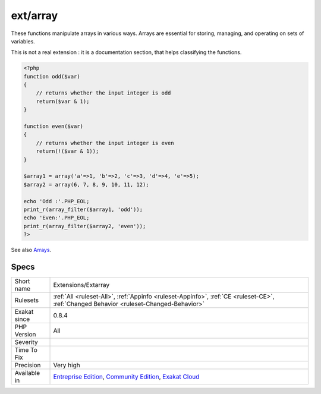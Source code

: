 .. _extensions-extarray:

.. _ext-array:

ext/array
+++++++++

.. meta::
	:description:
		ext/array: Core functions processing arrays.
	:twitter:card: summary_large_image
	:twitter:site: @exakat
	:twitter:title: ext/array
	:twitter:description: ext/array: Core functions processing arrays
	:twitter:creator: @exakat
	:twitter:image:src: https://www.exakat.io/wp-content/uploads/2020/06/logo-exakat.png
	:og:image: https://www.exakat.io/wp-content/uploads/2020/06/logo-exakat.png
	:og:title: ext/array
	:og:type: article
	:og:description: Core functions processing arrays
	:og:url: https://exakat.readthedocs.io/en/latest/Reference/Rules/ext/array.html
	:og:locale: en
.. raw:: html	<script type="application/ld+json">{"@context":"https:\/\/schema.org","@graph":[{"@type":"WebPage","@id":"https:\/\/php-tips.readthedocs.io\/en\/latest\/Reference\/Rules\/Extensions\/Extarray.html","url":"https:\/\/php-tips.readthedocs.io\/en\/latest\/Reference\/Rules\/Extensions\/Extarray.html","name":"ext\/array","isPartOf":{"@id":"https:\/\/www.exakat.io\/"},"datePublished":"Fri, 10 Jan 2025 09:46:17 +0000","dateModified":"Fri, 10 Jan 2025 09:46:17 +0000","description":"Core functions processing arrays","inLanguage":"en-US","potentialAction":[{"@type":"ReadAction","target":["https:\/\/exakat.readthedocs.io\/en\/latest\/ext\/array.html"]}]},{"@type":"WebSite","@id":"https:\/\/www.exakat.io\/","url":"https:\/\/www.exakat.io\/","name":"Exakat","description":"Smart PHP static analysis","inLanguage":"en-US"}]}</script>Core functions processing arrays.

These functions manipulate arrays in various ways. Arrays are essential for storing, managing, and operating on sets of variables.

This is not a real extension : it is a documentation section, that helps classifying the functions.

.. code-block:: php
   
   <?php
   function odd($var)
   {
       // returns whether the input integer is odd
       return($var & 1);
   }
   
   function even($var)
   {
       // returns whether the input integer is even
       return(!($var & 1));
   }
   
   $array1 = array('a'=>1, 'b'=>2, 'c'=>3, 'd'=>4, 'e'=>5);
   $array2 = array(6, 7, 8, 9, 10, 11, 12);
   
   echo 'Odd :'.PHP_EOL;
   print_r(array_filter($array1, 'odd'));
   echo 'Even:'.PHP_EOL;
   print_r(array_filter($array2, 'even'));
   ?>

See also `Arrays <https://www.php.net/manual/en/book.array.php>`_.


Specs
_____

+--------------+-----------------------------------------------------------------------------------------------------------------------------------------------------------------------------------------+
| Short name   | Extensions/Extarray                                                                                                                                                                     |
+--------------+-----------------------------------------------------------------------------------------------------------------------------------------------------------------------------------------+
| Rulesets     | :ref:`All <ruleset-All>`, :ref:`Appinfo <ruleset-Appinfo>`, :ref:`CE <ruleset-CE>`, :ref:`Changed Behavior <ruleset-Changed-Behavior>`                                                  |
+--------------+-----------------------------------------------------------------------------------------------------------------------------------------------------------------------------------------+
| Exakat since | 0.8.4                                                                                                                                                                                   |
+--------------+-----------------------------------------------------------------------------------------------------------------------------------------------------------------------------------------+
| PHP Version  | All                                                                                                                                                                                     |
+--------------+-----------------------------------------------------------------------------------------------------------------------------------------------------------------------------------------+
| Severity     |                                                                                                                                                                                         |
+--------------+-----------------------------------------------------------------------------------------------------------------------------------------------------------------------------------------+
| Time To Fix  |                                                                                                                                                                                         |
+--------------+-----------------------------------------------------------------------------------------------------------------------------------------------------------------------------------------+
| Precision    | Very high                                                                                                                                                                               |
+--------------+-----------------------------------------------------------------------------------------------------------------------------------------------------------------------------------------+
| Available in | `Entreprise Edition <https://www.exakat.io/entreprise-edition>`_, `Community Edition <https://www.exakat.io/community-edition>`_, `Exakat Cloud <https://www.exakat.io/exakat-cloud/>`_ |
+--------------+-----------------------------------------------------------------------------------------------------------------------------------------------------------------------------------------+


